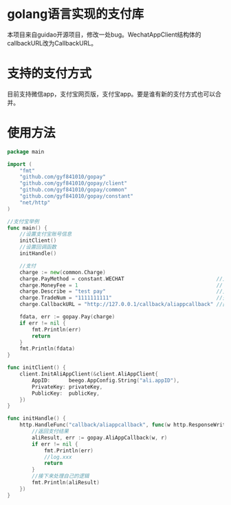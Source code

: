 * golang语言实现的支付库
本项目来自guidao开源项目，修改一处bug。WechatAppClient结构体的callbackURL改为CallbackURL。
* 支持的支付方式
目前支持微信app，支付宝网页版，支付宝app。要是谁有新的支付方式也可以合并。
* 使用方法
#+BEGIN_SRC go
package main

import (
	"fmt"
	"github.com/gyf841010/gopay"
	"github.com/gyf841010/gopay/client"
	"github.com/gyf841010/gopay/common"
	"github.com/gyf841010/gopay/constant"
	"net/http"
)

//支付宝举例
func main() {
	//设置支付宝账号信息
	initClient()
	//设置回调函数
	initHandle()

	//支付
	charge := new(common.Charge)
	charge.PayMethod = constant.WECHAT                              //支付方式
	charge.MoneyFee = 1                                             // 支付钱单位分
	charge.Describe = "test pay"                                    //支付描述
	charge.TradeNum = "1111111111"                                  //交易号
	charge.CallbackURL = "http://127.0.0.1/callback/aliappcallback" //回调地址必须跟下面一样

	fdata, err := gopay.Pay(charge)
	if err != nil {
		fmt.Println(err)
		return
	}
	fmt.Println(fdata)
}

func initClient() {
	client.InitAliAppClient(&client.AliAppClient{
        AppID:      beego.AppConfig.String("ali.appID"),
        PrivateKey: privateKey,
        PublicKey:  publicKey,
    })
}

func initHandle() {
	http.HandleFunc("callback/aliappcallback", func(w http.ResponseWriter, r *http.Request) {
		//返回支付结果
		aliResult, err := gopay.AliAppCallback(w, r)
		if err != nil {
			fmt.Println(err)
			//log.xxx
			return
		}
		//接下来处理自己的逻辑
		fmt.Println(aliResult)
	})
}
#+END_SRC
